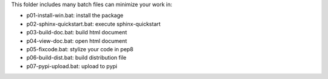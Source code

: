 This folder includes many batch files can minimize your work in:

- p01-install-win.bat: install the package
- p02-sphinx-quickstart.bat: execute sphinx-quickstart
- p03-build-doc.bat: build html document
- p04-view-doc.bat: open html document
- p05-fixcode.bat: stylize your code in pep8
- p06-build-dist.bat: build distribution file
- p07-pypi-upload.bat: upload to pypi